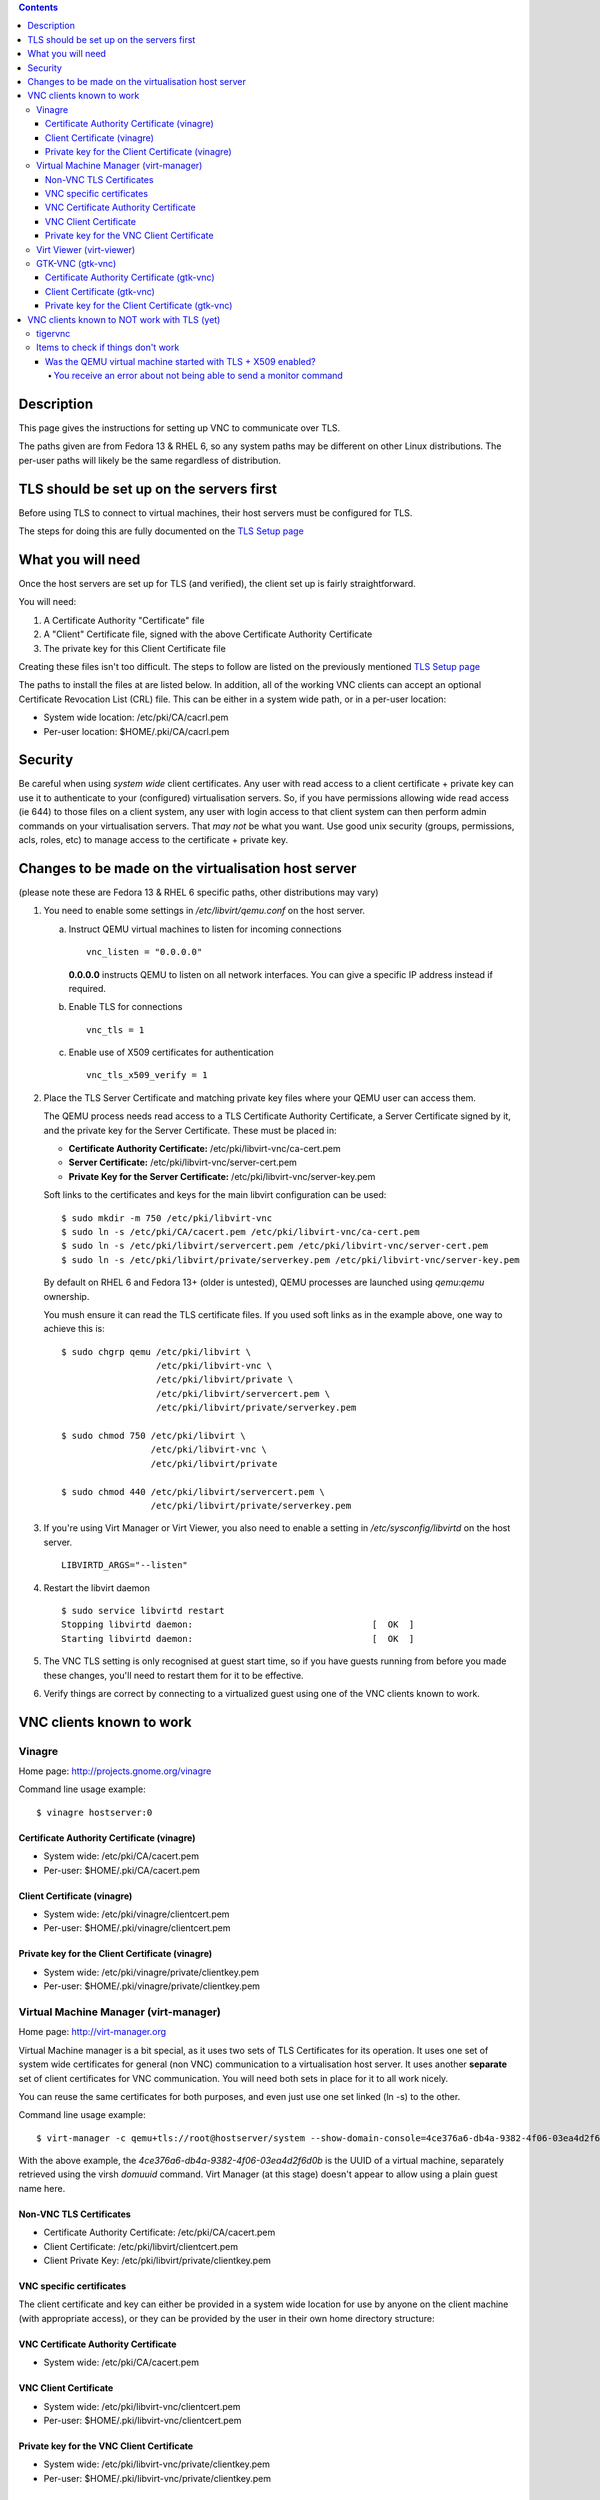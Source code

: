 .. contents::

Description
===========

This page gives the instructions for setting up VNC to communicate over
TLS.

The paths given are from Fedora 13 & RHEL 6, so any system paths may be
different on other Linux distributions. The per-user paths will likely
be the same regardless of distribution.

TLS should be set up on the servers first
=========================================

Before using TLS to connect to virtual machines, their host servers must
be configured for TLS.

The steps for doing this are fully documented on the `TLS Setup
page <TLSSetup.html>`__


What you will need
==================

Once the host servers are set up for TLS (and verified), the client set
up is fairly straightforward.

You will need:

#. A Certificate Authority "Certificate" file
#. A "Client" Certificate file, signed with the above Certificate
   Authority Certificate
#. The private key for this Client Certificate file

Creating these files isn't too difficult. The steps to follow are listed
on the previously mentioned `TLS Setup page <TLSSetup.html>`__

The paths to install the files at are listed below. In addition, all of
the working VNC clients can accept an optional Certificate Revocation
List (CRL) file. This can be either in a system wide path, or in a
per-user location:

-  System wide location: /etc/pki/CA/cacrl.pem
-  Per-user location: $HOME/.pki/CA/cacrl.pem


Security
========

Be careful when using *system wide* client certificates. Any user with
read access to a client certificate + private key can use it to
authenticate to your (configured) virtualisation servers. So, if you
have permissions allowing wide read access (ie 644) to those files on a
client system, any user with login access to that client system can then
perform admin commands on your virtualisation servers. That *may not* be
what you want. Use good unix security (groups, permissions, acls, roles,
etc) to manage access to the certificate + private key.


Changes to be made on the virtualisation host server
====================================================

(please note these are Fedora 13 & RHEL 6 specific paths, other
distributions may vary)

1. You need to enable some settings in */etc/libvirt/qemu.conf* on the
   host server.

   a) Instruct QEMU virtual machines to listen for incoming connections

      ::

          vnc_listen = "0.0.0.0"

      **0.0.0.0** instructs QEMU to listen on all network interfaces. You can
      give a specific IP address instead if required.

   b) Enable TLS for connections

      ::

          vnc_tls = 1

   c) Enable use of X509 certificates for authentication

      ::

          vnc_tls_x509_verify = 1

2. Place the TLS Server Certificate and matching private key files
   where your QEMU user can access them.

   The QEMU process needs read access to a TLS Certificate Authority
   Certificate, a Server Certificate signed by it, and the private key for
   the Server Certificate. These must be placed in:

   -  **Certificate Authority Certificate:**
      /etc/pki/libvirt-vnc/ca-cert.pem
   -  **Server Certificate:** /etc/pki/libvirt-vnc/server-cert.pem
   -  **Private Key for the Server Certificate:**
      /etc/pki/libvirt-vnc/server-key.pem

   Soft links to the certificates and keys for the main libvirt
   configuration can be used:

   ::

       $ sudo mkdir -m 750 /etc/pki/libvirt-vnc
       $ sudo ln -s /etc/pki/CA/cacert.pem /etc/pki/libvirt-vnc/ca-cert.pem
       $ sudo ln -s /etc/pki/libvirt/servercert.pem /etc/pki/libvirt-vnc/server-cert.pem
       $ sudo ln -s /etc/pki/libvirt/private/serverkey.pem /etc/pki/libvirt-vnc/server-key.pem

   By default on RHEL 6 and Fedora 13+ (older is untested), QEMU
   processes are launched using *qemu*:*qemu* ownership.

   You mush ensure it can read the TLS certificate files. If you used soft
   links as in the example above, one way to achieve this is:

   ::

       $ sudo chgrp qemu /etc/pki/libvirt \
                         /etc/pki/libvirt-vnc \
                         /etc/pki/libvirt/private \
                         /etc/pki/libvirt/servercert.pem \
                         /etc/pki/libvirt/private/serverkey.pem

       $ sudo chmod 750 /etc/pki/libvirt \
                        /etc/pki/libvirt-vnc \
                        /etc/pki/libvirt/private

       $ sudo chmod 440 /etc/pki/libvirt/servercert.pem \
                        /etc/pki/libvirt/private/serverkey.pem

3. If you're using Virt Manager or Virt Viewer, you also need to
   enable a setting in */etc/sysconfig/libvirtd* on the host server.

   ::

       LIBVIRTD_ARGS="--listen"

4. Restart the libvirt daemon

   ::

       $ sudo service libvirtd restart
       Stopping libvirtd daemon:                                  [  OK  ]
       Starting libvirtd daemon:                                  [  OK  ]

5. The VNC TLS setting is only recognised at guest start time, so if
   you have guests running from before you made these changes, you'll
   need to restart them for it to be effective.

6. Verify things are correct by connecting to a virtualized guest
   using one of the VNC clients known to work.


VNC clients known to work
=========================

Vinagre
-------

Home page: http://projects.gnome.org/vinagre

Command line usage example:

::

    $ vinagre hostserver:0

Certificate Authority Certificate (vinagre)
^^^^^^^^^^^^^^^^^^^^^^^^^^^^^^^^^^^^^^^^^^^

-  System wide: /etc/pki/CA/cacert.pem
-  Per-user: $HOME/.pki/CA/cacert.pem

Client Certificate (vinagre)
^^^^^^^^^^^^^^^^^^^^^^^^^^^^

-  System wide: /etc/pki/vinagre/clientcert.pem
-  Per-user: $HOME/.pki/vinagre/clientcert.pem

Private key for the Client Certificate (vinagre)
^^^^^^^^^^^^^^^^^^^^^^^^^^^^^^^^^^^^^^^^^^^^^^^^

-  System wide: /etc/pki/vinagre/private/clientkey.pem
-  Per-user: $HOME/.pki/vinagre/private/clientkey.pem


Virtual Machine Manager (virt-manager)
--------------------------------------

Home page: http://virt-manager.org

Virtual Machine manager is a bit special, as it uses two sets of TLS
Certificates for its operation. It uses one set of system wide
certificates for general (non VNC) communication to a virtualisation
host server. It uses another **separate** set of client certificates for
VNC communication. You will need both sets in place for it to all work
nicely.

You can reuse the same certificates for both purposes, and even just use
one set linked (ln -s) to the other.

Command line usage example:

::

    $ virt-manager -c qemu+tls://root@hostserver/system --show-domain-console=4ce376a6-db4a-9382-4f06-03ea4d2f6d0b

With the above example, the *4ce376a6-db4a-9382-4f06-03ea4d2f6d0b* is
the UUID of a virtual machine, separately retrieved using the virsh
*domuuid* command. Virt Manager (at this stage) doesn't appear to allow
using a plain guest name here.

Non-VNC TLS Certificates
^^^^^^^^^^^^^^^^^^^^^^^^

-  Certificate Authority Certificate: /etc/pki/CA/cacert.pem
-  Client Certificate: /etc/pki/libvirt/clientcert.pem
-  Client Private Key: /etc/pki/libvirt/private/clientkey.pem

VNC specific certificates
^^^^^^^^^^^^^^^^^^^^^^^^^

The client certificate and key can either be provided in a system wide
location for use by anyone on the client machine (with appropriate
access), or they can be provided by the user in their own home directory
structure:

VNC Certificate Authority Certificate
^^^^^^^^^^^^^^^^^^^^^^^^^^^^^^^^^^^^^

-  System wide: /etc/pki/CA/cacert.pem

VNC Client Certificate
^^^^^^^^^^^^^^^^^^^^^^

-  System wide: /etc/pki/libvirt-vnc/clientcert.pem
-  Per-user: $HOME/.pki/libvirt-vnc/clientcert.pem

Private key for the VNC Client Certificate
^^^^^^^^^^^^^^^^^^^^^^^^^^^^^^^^^^^^^^^^^^

-  System wide: /etc/pki/libvirt-vnc/private/clientkey.pem
-  Per-user: $HOME/.pki/libvirt-vnc/private/clientkey.pem


Virt Viewer (virt-viewer)
-------------------------

Home page: http://virt-manager.org

Command line usage example:

::

    $ virt-viewer -c qemu+tls://root@hostserver/system guestname

Virt Viewer doesn't make use of client provided certificates, with the
exception of the optional Certificate Revocation List. The CA
Certificate, and both Client Certificate + its private key must be in
the system wide locations.

-  Certificate Authority Certificate: /etc/pki/CA/cacert.pem
-  Client Certificate: /etc/pki/libvirt/clientcert.pem
-  Private key for the Client Certificate:
   /etc/pki/libvirt/private/clientkey.pem


GTK-VNC (gtk-vnc)
-----------------

Home page: http://live.gnome.org/gtk-vnc

Command line usage example:

::

    $ python /usr/share/doc/gtk-vnc-python-0.3.10/gvncviewer.py hostserver:0


Certificate Authority Certificate (gtk-vnc)
^^^^^^^^^^^^^^^^^^^^^^^^^^^^^^^^^^^^^^^^^^^

-  System wide: /etc/pki/CA/cacert.pem
-  Per-user: $HOME/.pki/CA/cacert.pem


Client Certificate (gtk-vnc)
^^^^^^^^^^^^^^^^^^^^^^^^^^^^

-  System wide: /etc/pki/gvncviewer/clientcert.pem
-  Per-user: $HOME/.pki/gvncviewer/clientcert.pem


Private key for the Client Certificate (gtk-vnc)
^^^^^^^^^^^^^^^^^^^^^^^^^^^^^^^^^^^^^^^^^^^^^^^^

-  System wide: /etc/pki/gvncviewer/private/clientkey.pem
-  Per-user: $HOME/.pki/gvncviewer/private/clientkey.pem


VNC clients known to NOT work with TLS (yet)
============================================

tigervnc
--------

-  tigervnc-1.0.90-0.12.20100420svn4030 as on my Fedora 13 x86_64
   workstation, doesn't support TLS with X509 Certificates

   -  There appears to be development happening along the right
      direction in the `tigervnc project
      itself <http://article.gmane.org/gmane.network.vnc.tigervnc.devel/588/match=tls>`__.
      Unsure when this will develop into TLS authentication (X509) +
      encryption though.


Items to check if things don't work
-----------------------------------

Was the QEMU virtual machine started with TLS + X509 enabled?
^^^^^^^^^^^^^^^^^^^^^^^^^^^^^^^^^^^^^^^^^^^^^^^^^^^^^^^^^^^^^

Make sure the QEMU virtual machine you're trying to connect to is
running with TLS and X509 Certificates enabled.

Look for the qemu process running on the host server. For example:

::

    $ ps -ef | grep qemu
    qemu     16048     1 18 14:09 ?        00:00:24 /usr/libexec/qemu-kvm -S -M rhel6.0.0
    -cpu Nehalem,+x2apic -enable-kvm -m 1024 -smp 2,sockets=2,cores=1,threads=1
    -name guest1 -uuid 4ce376a6-db4a-9382-4f06-03ea4d2f8d0b -nodefconfig
    -nodefaults -chardev socket,id=monitor,path=/var/lib/libvirt/qemu/guest1.monitor,server,nowait
    -mon chardev=monitor,mode=control -rtc base=utc -boot c
    -drive file=/nas/guest1.img,if=none,id=drive-virtio-disk0,boot=on,format=qcow2
    -chardev pty,id=serial0 -device isa-serial,chardev=serial0 -usb
    -vnc 0.0.0.0:0,tls,x509verify=/etc/pki/libvirt-vnc
    -k en-us -vga cirrus

This should show the command line arguments used to launch the qemu
process. There should be a "-vnc" argument in the list, with a value
similar to "0.0.0.0:0,tls,x509verify=/etc/pki/libvirt-vnc".

If the **tls** or **x509verify** parts are missing, then QEMU wasn't
started with TLS and X509 enabled. You may need to restart the virtual
machine if you've only just set TLS up. Otherwise, you will likely need
to investigate further.


You receive an error about not being able to send a monitor command
~~~~~~~~~~~~~~~~~~~~~~~~~~~~~~~~~~~~~~~~~~~~~~~~~~~~~~~~~~~~~~~~~~~

If you receive an error like this when trying to start a virtual
machine, this can mean QEMU was not able to read the TLS certificate or
private key files.

::

    # virsh start guest1
    error: Failed to start domain guest1
    error: cannot send monitor command '{"execute":"qmp_capabilities"}': Connection reset by peer

If you have QEMU configured to run as a non-root user, this user may not
have the access it needs to the server certificate and matching private
key.

Verify your QEMU user has access to these files, using the setup
instructions on this page.

Verify none of the systems are trying to restore, and that the snapshot
of suspend machine saved by libvirtd is not corrupted.
